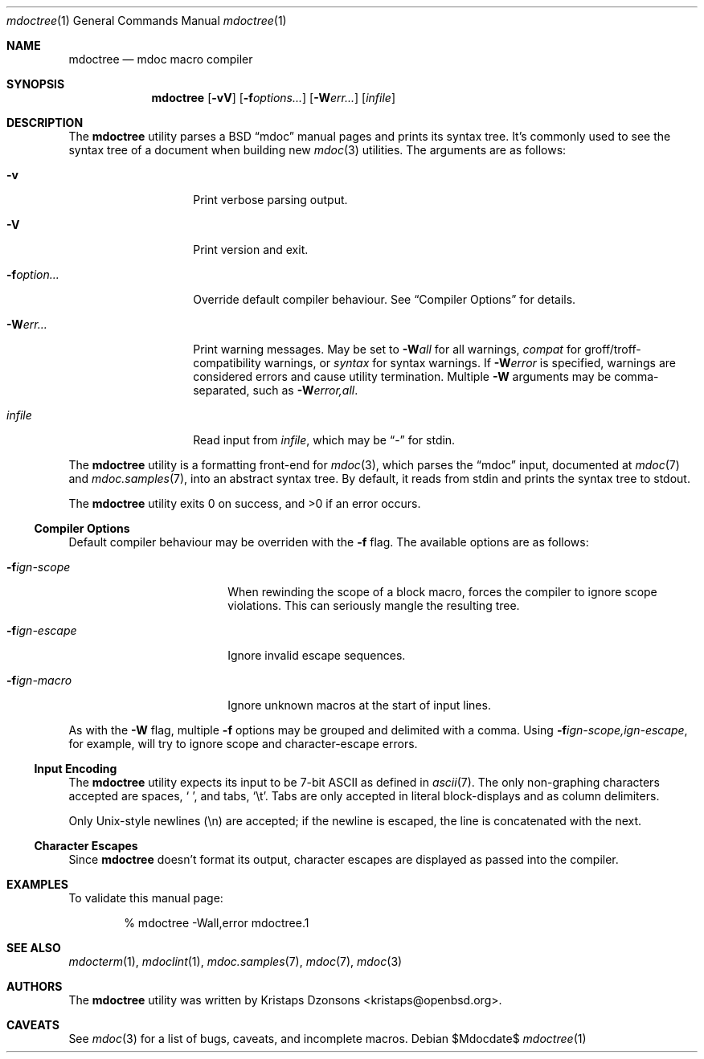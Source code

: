 .\" $Id: mdoctree.1,v 1.6 2009/03/09 13:04:01 kristaps Exp $
.\"
.\" Copyright (c) 2009 Kristaps Dzonsons <kristaps@openbsd.org>
.\"
.\" Permission to use, copy, modify, and distribute this software for any
.\" purpose with or without fee is hereby granted, provided that the
.\" above copyright notice and this permission notice appear in all
.\" copies.
.\"
.\" THE SOFTWARE IS PROVIDED "AS IS" AND THE AUTHOR DISCLAIMS ALL
.\" WARRANTIES WITH REGARD TO THIS SOFTWARE INCLUDING ALL IMPLIED
.\" WARRANTIES OF MERCHANTABILITY AND FITNESS. IN NO EVENT SHALL THE
.\" AUTHOR BE LIABLE FOR ANY SPECIAL, DIRECT, INDIRECT, OR CONSEQUENTIAL
.\" DAMAGES OR ANY DAMAGES WHATSOEVER RESULTING FROM LOSS OF USE, DATA OR
.\" PROFITS, WHETHER IN AN ACTION OF CONTRACT, NEGLIGENCE OR OTHER
.\" TORTIOUS ACTION, ARISING OUT OF OR IN CONNECTION WITH THE USE OR
.\" PERFORMANCE OF THIS SOFTWARE.
.\"
.Dd $Mdocdate$
.Dt mdoctree 1
.Os
.\" SECTION
.Sh NAME
.Nm mdoctree
.Nd mdoc macro compiler
.\" SECTION
.Sh SYNOPSIS
.Nm mdoctree
.Op Fl vV
.Op Fl f Ns Ar options...
.Op Fl W Ns Ar err...
.Op Ar infile
.\" SECTION
.Sh DESCRIPTION
The
.Nm
utility parses a BSD 
.Dq mdoc 
manual pages and prints its syntax tree.  It's commonly used to see the
syntax tree of a document when building new 
.Xr mdoc 3
utilities.  The arguments are as follows:
.Bl -tag -width XXXXXXXXXXXX
.\" ITEM
.It Fl v
Print verbose parsing output.
.\" ITEM
.It Fl V
Print version and exit.
.\" ITEM
.It Fl f Ns Ar option...
Override default compiler behaviour.  See 
.Sx Compiler Options
for details.
.\" ITEM
.It Fl W Ns Ar err...
Print warning messages.  May be set to 
.Fl W Ns Ar all
for all warnings, 
.Ar compat
for groff/troff-compatibility warnings, or
.Ar syntax
for syntax warnings.  If
.Fl W Ns Ar error 
is specified, warnings are considered errors and cause utility
termination.  Multiple 
.Fl W
arguments may be comma-separated, such as
.Fl W Ns Ar error,all .
.\" ITEM
.It Ar infile
Read input from
.Ar infile ,
which may be 
.Dq \-
for stdin.
.El
.\" PARAGRAPH
.Pp
The
.Nm
utility is a formatting front-end for
.Xr mdoc 3 ,
which parses the 
.Dq mdoc
input, documented at
.Xr mdoc 7
and
.Xr mdoc.samples 7 ,
into an abstract syntax tree.  By default, it reads from stdin and
prints the syntax tree to stdout.
.\" PARAGRAPH
.Pp
.Ex -std mdoctree
.\" SUB-SECTION
.Ss Compiler Options
Default compiler behaviour may be overriden with the
.Fl f
flag.  The available options are as follows:
.Bl -tag -width XXXXXXXXXXXX -offset XXXX
.It Fl f Ns Ar ign-scope
When rewinding the scope of a block macro, forces the compiler to ignore
scope violations.  This can seriously mangle the resulting tree.
.It Fl f Ns Ar ign-escape
Ignore invalid escape sequences.
.It Fl f Ns Ar ign-macro
Ignore unknown macros at the start of input lines.
.El
.\" PARAGRAPH
.Pp
As with the
.Fl W
flag, multiple
.Fl f
options may be grouped and delimited with a comma.  Using
.Fl f Ns Ar ign-scope,ign-escape ,
for example, will try to ignore scope and character-escape errors.
.\" SUB-SECTION
.Ss Input Encoding
The
.Nm
utility expects its input to be 7-bit ASCII as defined in
.Xr ascii 7 .
The only non-graphing characters accepted are spaces,
.Sq \  ,
and tabs,
.Sq \et .
Tabs are only accepted in literal block-displays and as column
delimiters.
.Pp
Only Unix-style newlines (\en) are accepted; if the newline is escaped,
the line is concatenated with the next.
.\" SUB-SECTION
.Ss Character Escapes
Since
.Nm
doesn't format its output, character escapes are displayed as passed
into the compiler. 
.\" SECTION
.Sh EXAMPLES
To validate this manual page:
.\" PARAGRAPH
.Pp
.D1 % mdoctree \-Wall,error mdoctree.1 
.\" SECTION
.Sh SEE ALSO
.Xr mdocterm 1 ,
.Xr mdoclint 1 ,
.Xr mdoc.samples 7 ,
.Xr mdoc 7 ,
.Xr mdoc 3
.\" 
.Sh AUTHORS
The
.Nm
utility was written by 
.An Kristaps Dzonsons Aq kristaps@openbsd.org .
.\" SECTION
.Sh CAVEATS
See
.Xr mdoc 3
for a list of bugs, caveats, and incomplete macros.
